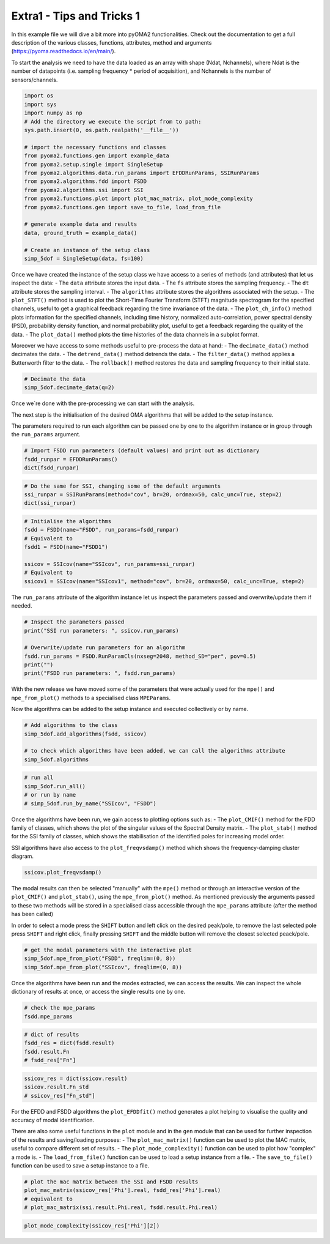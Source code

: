 ==========================
Extra1 - Tips and Tricks 1
==========================

In this example file we will dive a bit more into pyOMA2 functionalities.
Check out the documentation to get a full description of the various classes, functions, attributes, method and arguments (https://pyoma.readthedocs.io/en/main/).

To start the analysis we need to have the data loaded as an array with shape (Ndat, Nchannels), where Ndat is the number of datapoints (i.e. sampling frequency * period of acquisition), and Nchannels is the number of sensors/channels.

.. code-block:: python

    import os
    import sys
    import numpy as np
    # Add the directory we execute the script from to path:
    sys.path.insert(0, os.path.realpath('__file__'))

    # import the necessary functions and classes
    from pyoma2.functions.gen import example_data
    from pyoma2.setup.single import SingleSetup
    from pyoma2.algorithms.data.run_params import EFDDRunParams, SSIRunParams
    from pyoma2.algorithms.fdd import FSDD
    from pyoma2.algorithms.ssi import SSI
    from pyoma2.functions.plot import plot_mac_matrix, plot_mode_complexity
    from pyoma2.functions.gen import save_to_file, load_from_file

    # generate example data and results
    data, ground_truth = example_data()

    # Create an instance of the setup class
    simp_5dof = SingleSetup(data, fs=100)

Once we have created the instance of the setup class we have access to a series of methods (and attributes) that let us inspect the data:
- The ``data`` attribute stores the input data.
- The ``fs`` attribute stores the sampling frequency.
- The ``dt`` attribute stores the sampling interval.
- The ``algorithms`` attribute stores the algorithms associated with the setup.
- The ``plot_STFT()`` method is used to plot the Short-Time Fourier Transform (STFT) magnitude spectrogram for the specified channels, useful to get a graphical feedback regarding the time invariance of the data.
- The ``plot_ch_info()`` method plots information for the specified channels, including time history, normalized auto-correlation, power spectral density (PSD), probability density function, and normal probability plot, useful to get a feedback regarding the quality of the data.
- The ``plot_data()`` method plots the time histories of the data channels in a subplot format.

Moreover we have access to some methods useful to pre-process the data at hand:
- The ``decimate_data()`` method decimates the data.
- The ``detrend_data()`` method detrends the data.
- The ``filter_data()`` method applies a Butterworth filter to the data.
- The ``rollback()`` method restores the data and sampling frequency to their initial state.


.. code-block:: python

    # Decimate the data
    simp_5dof.decimate_data(q=2)

Once we´re done with the pre-processing we can start with the analysis.

The next step is the initialisation of the desired OMA algorithms that will be added to the setup instance.

The parameters required to run each algorithm can be passed one by one to the algorithm instance or in group through the ``run_params`` argument.

.. code-block:: python

    # Import FSDD run parameters (default values) and print out as dictionary
    fsdd_runpar = EFDDRunParams()
    dict(fsdd_runpar)

.. code-block:: python

    # Do the same for SSI, changing some of the default arguments
    ssi_runpar = SSIRunParams(method="cov", br=20, ordmax=50, calc_unc=True, step=2)
    dict(ssi_runpar)

.. code-block:: python

    # Initialise the algorithms
    fsdd = FSDD(name="FSDD", run_params=fsdd_runpar)
    # Equivalent to
    fsdd1 = FSDD(name="FSDD1")

    ssicov = SSIcov(name="SSIcov", run_params=ssi_runpar)
    # Equivalent to
    ssicov1 = SSIcov(name="SSIcov1", method="cov", br=20, ordmax=50, calc_unc=True, step=2)

The ``run_params`` attribute of the algorithm instance let us inspect the parameters passed and overwrite/update them if needed.

.. code-block:: python

    # Inspect the parameters passed
    print("SSI run parameters: ", ssicov.run_params)

    # Overwrite/update run parameters for an algorithm
    fsdd.run_params = FSDD.RunParamCls(nxseg=2048, method_SD="per", pov=0.5)
    print("")
    print("FSDD run parameters: ", fsdd.run_params)

With the new release we have moved some of the parameters that were actually used for the ``mpe()`` and ``mpe_from_plot()`` methods to a specialised class ``MPEParams``.

Now the algorithms can be added to the setup instance and executed collectively or by name.

.. code-block:: python

    # Add algorithms to the class
    simp_5dof.add_algorithms(fsdd, ssicov)

    # to check which algorithms have been added, we can call the algorithms attribute
    simp_5dof.algorithms

.. code-block:: python

    # run all
    simp_5dof.run_all()
    # or run by name
    # simp_5dof.run_by_name("SSIcov", "FSDD")

Once the algorithms have been run, we gain access to plotting options such as:
- The ``plot_CMIF()`` method for the FDD family of classes, which shows the plot of the singular values of the Spectral Density matrix.
- The ``plot_stab()`` method for the SSI family of classes, which shows the stabilisation of the identified poles for increasing model order.

SSI algorithms have also access to the ``plot_freqvsdamp()`` method which shows the frequency-damping cluster diagram.

.. code-block:: python

    ssicov.plot_freqvsdamp()

The modal results can then be selected "manually" with the ``mpe()`` method or through an interactive version of the ``plot_CMIF()`` and  ``plot_stab()``, using the ``mpe_from_plot()`` method. As mentioned previously the arguments passed to these two methods will be stored in a specialised class accessible through the ``mpe_params`` attribute (after the method has been called)

In order to select a mode press the ``SHIFT`` button and left click on the desired peak/pole, to remove the last selected pole press ``SHIFT`` and right click, finally pressing ``SHIFT`` and the middle button will remove the closest selected peack/pole.

.. code-block:: python

    # get the modal parameters with the interactive plot
    simp_5dof.mpe_from_plot("FSDD", freqlim=(0, 8))
    simp_5dof.mpe_from_plot("SSIcov", freqlim=(0, 8))

Once the algorithms have been run and the modes extracted, we can access the results. We can inspect the whole dictionary of results at once, or access the single results one by one.

.. code-block:: python

    # check the mpe_params
    fsdd.mpe_params

.. code-block:: python

    # dict of results
    fsdd_res = dict(fsdd.result)
    fsdd.result.Fn
    # fsdd_res["Fn"]

.. code-block:: python

    ssicov_res = dict(ssicov.result)
    ssicov.result.Fn_std
    # ssicov_res["Fn_std"]

For the EFDD and FSDD algorithms the ``plot_EFDDfit()`` method generates a plot helping to visualise the quality and accuracy of modal identification.

There are also some useful functions in the ``plot`` module and in the ``gen`` module that can be used for further inspection of the results and saving/loading purposes:
- The ``plot_mac_matrix()`` function can be used to plot the MAC matrix, useful to compare different set of results.
- The ``plot_mode_complexity()`` function can be used to plot how "complex" a mode is.
- The ``load_from_file()`` function can be used to load a setup instance from a file.
- The ``save_to_file()`` function can be used to save a setup instance to a file.

.. code-block:: python

    # plot the mac matrix between the SSI and FSDD results
    plot_mac_matrix(ssicov_res['Phi'].real, fsdd_res['Phi'].real)
    # equivalent to
    # plot_mac_matrix(ssi.result.Phi.real, fsdd.result.Phi.real)

.. code-block:: python

    plot_mode_complexity(ssicov_res['Phi'][2])
